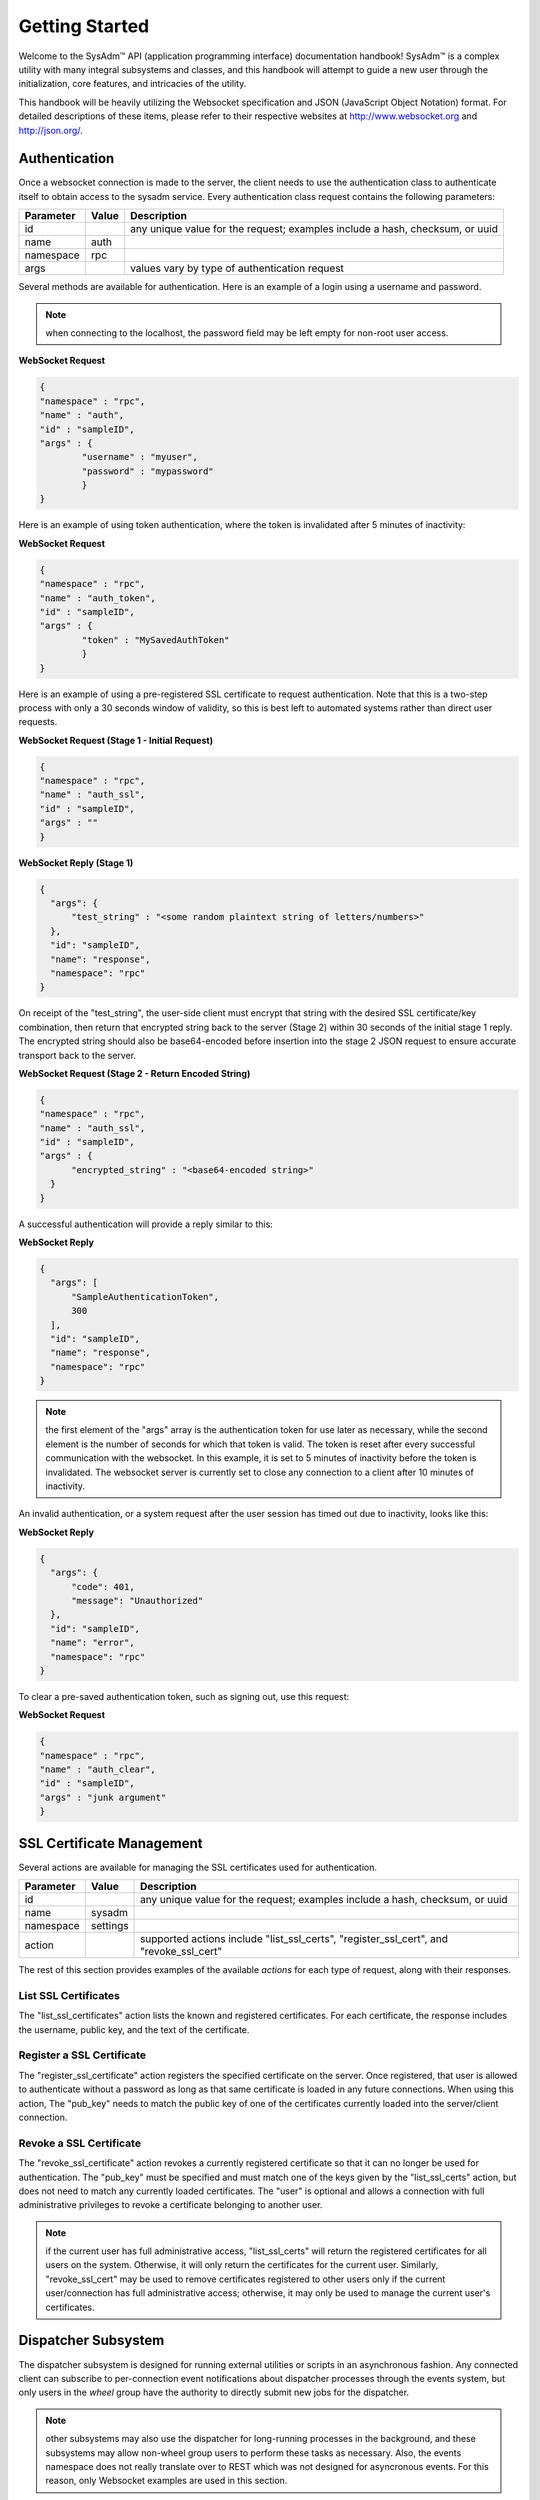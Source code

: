 .. _Getting Started:

Getting Started
***************

.. Some intro text here...

Welcome to the SysAdm™ API (application programming interface) documentation handbook!
SysAdm™ is a complex utility with many integral subsystems and classes, and this handbook will attempt to 
guide a new user through the initialization, core features, and intricacies of the utility.

.. Add some links to docs on websockets and json

This handbook will be heavily utilizing the Websocket specification and JSON (JavaScript Object Notation) format.
For detailed descriptions of these items,
please refer to their respective websites at http://www.websocket.org and http://json.org/. 

.. _Authentication:

Authentication
==============

Once a websocket connection is made to the server, the client needs to use the authentication class to authenticate itself to obtain access to the sysadm service. Every authentication
class request contains the following parameters:

+---------------------------------+---------------+----------------------------------------------------------------------------------------------------------------------+
| **Parameter**                   | **Value**     | **Description**                                                                                                      |
|                                 |               |                                                                                                                      |
+=================================+===============+======================================================================================================================+
| id                              |               | any unique value for the request; examples include a hash, checksum, or uuid                                         |
|                                 |               |                                                                                                                      |
+---------------------------------+---------------+----------------------------------------------------------------------------------------------------------------------+
| name                            | auth          |                                                                                                                      |
|                                 |               |                                                                                                                      |
+---------------------------------+---------------+----------------------------------------------------------------------------------------------------------------------+
| namespace                       | rpc           |                                                                                                                      |
|                                 |               |                                                                                                                      |
+---------------------------------+---------------+----------------------------------------------------------------------------------------------------------------------+
| args                            |               | values vary by type of authentication request                                                                        |
|                                 |               |                                                                                                                      |
+---------------------------------+---------------+----------------------------------------------------------------------------------------------------------------------+


Several methods are available for authentication. Here is an example of a login using a username and password.

.. note:: when connecting to the localhost, the password field may be left empty for non-root user access.

**WebSocket Request**

.. code-block:: json

  {
  "namespace" : "rpc",
  "name" : "auth",
  "id" : "sampleID",
  "args" : { 
          "username" : "myuser", 
          "password" : "mypassword" 
          }
  }

Here is an example of using token authentication, where the token is invalidated after 5 minutes of inactivity:
  
**WebSocket Request**

.. code-block:: json

  {
  "namespace" : "rpc",
  "name" : "auth_token",
  "id" : "sampleID",
  "args" : { 
          "token" : "MySavedAuthToken"
          }
  }

Here is an example of using a pre-registered SSL certificate to request authentication. Note that this is a two-step process with only a 30 seconds window of validity, so this is best
left to automated systems rather than direct user requests.

**WebSocket Request (Stage 1 - Initial Request)**

.. code-block:: json

  {
  "namespace" : "rpc",
  "name" : "auth_ssl",
  "id" : "sampleID",
  "args" : ""
  } 

**WebSocket Reply (Stage 1)**

.. code-block:: json

  {
    "args": {
        "test_string" : "<some random plaintext string of letters/numbers>"
    },
    "id": "sampleID",
    "name": "response",
    "namespace": "rpc"
  }

On receipt of the "test_string", the user-side client must encrypt that string with the desired SSL certificate/key combination, then return that encrypted string back to the server
(Stage 2) within 30 seconds of the initial stage 1 reply. The encrypted string should also be base64-encoded before insertion into the stage 2 JSON request to ensure accurate transport
back to the server.

**WebSocket Request (Stage 2 - Return Encoded String)**

.. code-block:: json

  {
  "namespace" : "rpc",
  "name" : "auth_ssl",
  "id" : "sampleID",
  "args" : {
        "encrypted_string" : "<base64-encoded string>"
    }
  }
  
A successful authentication will provide a reply similar to this:

**WebSocket Reply**

.. code-block:: json

  {
    "args": [
        "SampleAuthenticationToken",
        300
    ],
    "id": "sampleID",
    "name": "response",
    "namespace": "rpc"
  }

.. note:: the first element of the "args" array is the authentication token for use later as necessary, while the second element is the number of seconds for which that token is valid.
   The token is reset after every successful communication with the websocket. In this example, it is set to 5 minutes of inactivity before the token is invalidated. The websocket server
   is currently set to close any connection to a client after 10 minutes of inactivity.

An invalid authentication, or a system request after the user session has timed out due to inactivity, looks like this:

**WebSocket Reply**

.. code-block:: json

  {
    "args": {
        "code": 401,
        "message": "Unauthorized"
    },
    "id": "sampleID",
    "name": "error",
    "namespace": "rpc"
  }

To clear a pre-saved authentication token, such as signing out, use this request:
  
**WebSocket Request**

.. code-block:: json

  {
  "namespace" : "rpc",
  "name" : "auth_clear",
  "id" : "sampleID",
  "args" : "junk argument"
  }
  
.. _SSL Certificate Management:

SSL Certificate Management
==========================

Several actions are available for managing the SSL certificates used for authentication.

+---------------------------------+---------------+----------------------------------------------------------------------------------------------------------------------+
| **Parameter**                   | **Value**     | **Description**                                                                                                      |
|                                 |               |                                                                                                                      |
+=================================+===============+======================================================================================================================+
| id                              |               | any unique value for the request; examples include a hash, checksum, or uuid                                         |
|                                 |               |                                                                                                                      |
+---------------------------------+---------------+----------------------------------------------------------------------------------------------------------------------+
| name                            | sysadm        |                                                                                                                      |
|                                 |               |                                                                                                                      |
+---------------------------------+---------------+----------------------------------------------------------------------------------------------------------------------+
| namespace                       | settings      |                                                                                                                      |
|                                 |               |                                                                                                                      |
+---------------------------------+---------------+----------------------------------------------------------------------------------------------------------------------+
| action                          |               | supported actions include "list_ssl_certs", "register_ssl_cert", and "revoke_ssl_cert"                               |
|                                 |               |                                                                                                                      |
+---------------------------------+---------------+----------------------------------------------------------------------------------------------------------------------+

The rest of this section provides examples of the available *actions* for each type of request, along with their responses. 

.. index:: list_ssl_certs, settings

.. _List SSL Certificates:

List SSL Certificates
---------------------

The "list_ssl_certificates" action lists the known and registered certificates. For each certificate, the response includes the username, public key, and the text of the certificate.

.. index:: register_ssl_cert, settings

.. _Register a SSL Certificate:

Register a SSL Certificate
--------------------------

The "register_ssl_certificate" action registers the specified certificate on the server. Once registered, that user is allowed to authenticate without a password as long as that same
certificate is loaded in any future connections. When using this action, The "pub_key" needs to match the public key of one of the certificates currently loaded into the server/client
connection.

.. index:: revoke_ssl_cert, settings

.. _Revoke a SSL Certificate:

Revoke a SSL Certificate
------------------------

The "revoke_ssl_certificate" action revokes a currently registered certificate so that it can no longer be used for authentication. The "pub_key" must be specified and must match one of the
keys given by the "list_ssl_certs" action, but does not need to match any currently loaded certificates. The "user" is optional and allows a connection with full administrative privileges to
revoke a certificate belonging to another user.

.. note:: if the current user has full administrative access, "list_ssl_certs" will return the registered certificates for all users on the system. Otherwise, it will only return the
   certificates for the current user. Similarly, "revoke_ssl_cert" may be used to remove certificates registered to other users only if the current user/connection has full administrative
   access; otherwise, it may only be used to manage the current user's certificates.
   
.. index:: dispatcher, events   

.. _Dispatcher Subsystem:

Dispatcher Subsystem
====================

The dispatcher subsystem is designed for running external utilities or scripts in an asynchronous fashion. Any connected client can subscribe to per-connection event notifications about
dispatcher processes through the events system, but only users in the *wheel* group have the authority to directly submit new jobs for the dispatcher. 

.. note:: other subsystems may also use the dispatcher for long-running processes in the background,  and these subsystems may allow non-wheel group users to perform these tasks as
   necessary. Also, the events namespace does not really translate over to REST which was not designed for asyncronous events. For this reason, only Websocket examples are used in this
   section.

The format of "dispatcher" event requests is as follows:

+---------------------------------+---------------+----------------------------------------------------------------------------------------------------------------------+
| **Parameter**                   | **Value**     | **Description**                                                                                                      |
|                                 |               |                                                                                                                      |
+=================================+===============+======================================================================================================================+
| id                              |               | any unique value for the request; examples include a hash, checksum, or uuid                                         |
|                                 |               |                                                                                                                      |
+---------------------------------+---------------+----------------------------------------------------------------------------------------------------------------------+
| name                            | subscribe     | use the desired action                                                                                               |
|                                 | unsubscribe   |                                                                                                                      |
+---------------------------------+---------------+----------------------------------------------------------------------------------------------------------------------+
| namespace                       | events        |                                                                                                                      |
|                                 |               |                                                                                                                      |
+---------------------------------+---------------+----------------------------------------------------------------------------------------------------------------------+
| args                            | dispatcher    |                                                                                                                      |
|                                 |               |                                                                                                                      |
+---------------------------------+---------------+----------------------------------------------------------------------------------------------------------------------+

For example, to subscribe to dispatcher events:

.. code-block:: json

  {
  "namespace" : "events",
  "name" : "subscribe",
  "id" : "sampleID",
  "args" : ["dispatcher"]
  }

Once subscribed, the requested events will be received as they are produced. To unsubscribe from event notifications, repeat the request, using "unsubscribe" for the "name". For example,
to unsubscribe from dispatcher events:
  
.. code-block:: json

  {
  "namespace" : "events",
  "name" : "unsubscribe",
  "id" : "sampleID",
  "args" : ["dispatcher"]
  }

This response indicates that a dispatcher event occurred:

.. code-block:: json

  {
  "namespace" : "events",
  "name" : "event",
  "id" : "",
  "args" : {
    "name" : "dispatcher",
    "args" : "<message>"
    }
  }

A "dispatcher" query contains the following parameters:

+---------------------------------+---------------+----------------------------------------------------------------------------------------------------------------------+
| **Parameter**                   | **Value**     | **Description**                                                                                                      |
|                                 |               |                                                                                                                      |
+=================================+===============+======================================================================================================================+
| id                              |               | any unique value for the request; examples include a hash, checksum, or uuid                                         |
|                                 |               |                                                                                                                      |
+---------------------------------+---------------+----------------------------------------------------------------------------------------------------------------------+
| name                            | dispatcher    |                                                                                                                      |
|                                 |               |                                                                                                                      |
+---------------------------------+---------------+----------------------------------------------------------------------------------------------------------------------+
| namespace                       | events        |                                                                                                                      |
|                                 |               |                                                                                                                      |
+---------------------------------+---------------+----------------------------------------------------------------------------------------------------------------------+
| action                          |               | "run" is used to submit process commands                                                                             |
|                                 |               |                                                                                                                      |
+---------------------------------+---------------+----------------------------------------------------------------------------------------------------------------------+

Dispatcher events have the following syntax:

**Websocket Request**

.. code-block:: json   

 {
  "namespace" : "events",
  "name" : "dispatcher",
  "id" : "",
  "args" : {
        "cmd_list" : ["/bin/echo something"],
        "log" : "[Running Command: /bin/echo something ]something\n",
        "proc_id" : "procID",
        "success" : "true",
        "time_finished" : "2016-02-02T13:45:13",
        "time_started" : "2016-02-02T13:45:13"
  }
 }

Any user within the *wheel* group can use the "run" action to submit a new job to the dispatcher:

**REST Request**

.. code-block:: json   

 PUT /rpc/dispatcher
 {
   "action" : "run",
   "procID2" : [
      "echo chainCmd1",
      "echo chainCmd2"
   ],
   "procID1" : "echo sample1"
 }

**REST Response**

.. code-block:: json   

 {
    "args": {
        "started": [
            "procID1",
            "procID2"
        ]
    }
 }

**WebSocket Request**

.. code-block:: json   

 {
   "name" : "dispatcher",
   "namespace" : "rpc",
   "id" : "fooid",
   "args" : {
      "procID1" : "echo sample1",
      "procID2" : [
         "echo chainCmd1",
         "echo chainCmd2"
      ],
      "action" : "run"
   }
 }

**WebSocket Response**

.. code-block:: json   

 {
  "args": {
    "started": [
      "procID1",
      "procID2"
    ]
  },
  "id": "fooid",
  "name": "response",
  "namespace": "rpc"
 } 
 
When submitting a job to the dispatcher, keep the following points in mind:

* Process commands are not the same as shell commands. A dispatcher process command uses the syntax "<binary/utility> <list of arguments>", similar to a simple shell  command. However,
  complex shell operations with pipes or test statements will not function properly within a dispatcher process.

* There are two types of jobs: a single string entry for simple commands, and an array of strings for a chain of commands. A chain of commands is treated as a single process, and the
  commands are run sequentially until either a command fails (returns non-0 or the process crashes), or until there are no more commands to run.

* A chain of commands is useful for multi-step operations but is not considered a replacement for a good shell script on the server.
 
.. index:: query, rpc
   
.. _Server Subsystems:

Server Subsystems
=================

An RPC query can be issued to probe all the known subsystems and return which ones are currently available and what level of read and write access the user has.
A query contains the following parameters:

+---------------------------------+---------------+----------------------------------------------------------------------------------------------------------------------+
| **Parameter**                   | **Value**     | **Description**                                                                                                      |
|                                 |               |                                                                                                                      |
+=================================+===============+======================================================================================================================+
| id                              |               | any unique value for the request; examples include a hash, checksum, or uuid                                         |
|                                 |               |                                                                                                                      |
+---------------------------------+---------------+----------------------------------------------------------------------------------------------------------------------+
| name                            | query         |                                                                                                                      |
|                                 |               |                                                                                                                      |
+---------------------------------+---------------+----------------------------------------------------------------------------------------------------------------------+
| namespace                       | rpc           |                                                                                                                      |
|                                 |               |                                                                                                                      |
+---------------------------------+---------------+----------------------------------------------------------------------------------------------------------------------+
| args                            |               | can be any data                                                                                                      |
|                                 |               |                                                                                                                      |
+---------------------------------+---------------+----------------------------------------------------------------------------------------------------------------------+

**REST Request**

.. code-block:: json

 PUT /rpc/query
 {
   "junk" : "junk"
 }

**REST Response**

.. code-block:: json

 {
    "args": {
        "rpc/dispatcher": "read/write",
        "rpc/syscache": "read",
        "sysadm/lifepreserver": "read/write",
        "sysadm/network": "read/write"
    }
 }

**WebSocket Request**

.. code-block:: json

 {
   "id" : "fooid",
   "name" : "query",
   "namespace" : "rpc",
   "args" : {
      "junk" : "junk"
   }
 }

**WebSocket Response**

.. code-block:: json

 {
  "args": {
    "rpc/dispatcher": "read/write",
    "rpc/syscache": "read",
    "sysadm/lifepreserver": "read/write",
    "sysadm/network": "read/write"
  },
  "id": "fooid",
  "name": "response",
  "namespace": "rpc"
 }
